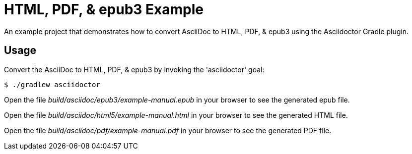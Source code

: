 = HTML, PDF, & epub3 Example

An example project that demonstrates how to convert AsciiDoc to HTML, PDF, & epub3 using the Asciidoctor Gradle plugin.

== Usage

Convert the AsciiDoc to HTML, PDF, & epub3 by invoking the 'asciidoctor' goal:

 $ ./gradlew asciidoctor

Open the file _build/asciidoc/epub3/example-manual.epub_  in your browser to see the generated epub file.

Open the file _build/asciidoc/html5/example-manual.html_ in your browser to see the generated HTML file.

Open the file _build/asciidoc/pdf/example-manual.pdf_ in your browser to see the generated PDF file.
